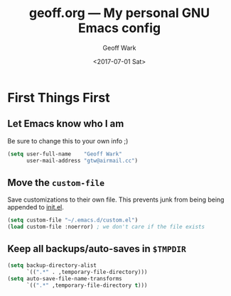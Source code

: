 #+TITLE: geoff.org --- My personal GNU Emacs config
#+DATE: <2017-07-01 Sat>
#+AUTHOR: Geoff Wark
#+EMAIL: gtw@airmail.cc

* First Things First
** Let Emacs know who I am

Be sure to change this to your own info ;)

#+BEGIN_SRC emacs-lisp
  (setq user-full-name    "Geoff Wark"
        user-mail-address "gtw@airmail.cc")
#+END_SRC

** Move the =custom-file=

Save customizations to their own file.  This prevents junk from being being appended to [[file:init.el][init.el]].

#+BEGIN_SRC emacs-lisp
  (setq custom-file "~/.emacs.d/custom.el")
  (load custom-file :noerror) ; we don't care if the file exists
#+END_SRC

** Keep all backups/auto-saves in =$TMPDIR=

#+BEGIN_SRC emacs-lisp
  (setq backup-directory-alist
        `((".*" . ,temporary-file-directory)))
  (setq auto-save-file-name-transforms
        `((".*" ,temporary-file-directory t)))
#+END_SRC
